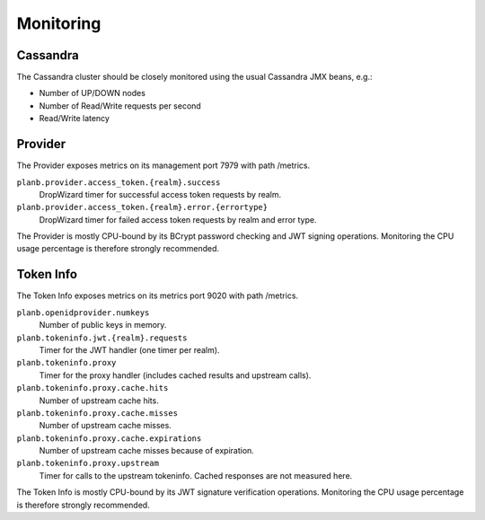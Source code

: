 ==========
Monitoring
==========

Cassandra
=========

The Cassandra cluster should be closely monitored using the usual Cassandra JMX beans, e.g.:

* Number of UP/DOWN nodes
* Number of Read/Write requests per second
* Read/Write latency

Provider
========

The Provider exposes metrics on its management port 7979 with path /metrics.

``planb.provider.access_token.{realm}.success``
    DropWizard timer for successful access token requests by realm.
``planb.provider.access_token.{realm}.error.{errortype}``
    DropWizard timer for failed access token requests by realm and error type.

The Provider is mostly CPU-bound by its BCrypt password checking and JWT signing operations.
Monitoring the CPU usage percentage is therefore strongly recommended.

Token Info
==========

The Token Info exposes metrics on its metrics port 9020 with path /metrics.

``planb.openidprovider.numkeys``
    Number of public keys in memory.
``planb.tokeninfo.jwt.{realm}.requests``
    Timer for the JWT handler (one timer per realm).
``planb.tokeninfo.proxy``
    Timer for the proxy handler (includes cached results and upstream calls).
``planb.tokeninfo.proxy.cache.hits``
    Number of upstream cache hits.
``planb.tokeninfo.proxy.cache.misses``
    Number of upstream cache misses.
``planb.tokeninfo.proxy.cache.expirations``
    Number of upstream cache misses because of expiration.
``planb.tokeninfo.proxy.upstream``
    Timer for calls to the upstream tokeninfo. Cached responses are not measured here.

The Token Info is mostly CPU-bound by its JWT signature verification operations.
Monitoring the CPU usage percentage is therefore strongly recommended.
